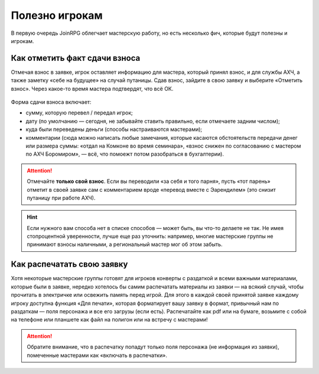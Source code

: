 Полезно игрокам
============

В первую очередь JoinRPG облегчает мастерскую работу, но есть несколько фич, которые будут полезны и игрокам.

Как отметить факт сдачи взноса
----------------------------------------
    
Отмечая взнос в заявке, игрок оставляет информацию для мастера, который принял взнос, и для службы АХЧ, а также заметку «себе на будущее» на случай путаницы. Сдав взнос, зайдите в свою заявку и выберите «Отметить взнос». Через какое-то время мастера подтвердят, что всё ОК.

.. figure:: fee1.jpg
       :scale: 100 %
       :align: center
       :alt: Кнопка «отметить взнос»

Форма сдачи взноса включает:

* сумму, которую перевел / передал игрок;
* дату (по умолчанию — сегодня, не забывайте ставить правильно, если отмечаете задним числом);
* куда были переведены деньги (способы настраиваются мастерами);
* комментарии (сюда можно написать любые замечания, которые касаются обстоятельств передачи денег или размера суммы: «отдал на Комконе во время семинара», «взнос снижен по согласованию с мастером по АХЧ Боромиром», — всё, что помоежт потом разобраться в бухгалтерии).

.. figure:: fee2.png
       :scale: 100 %
       :align: center
       :alt: Форма для взноса

.. attention:: Отмечайте **только свой взнос**. Если вы переводили «за себя и того парня», пусть «тот парень» отметит в своей заявке сам с комментарием вроде «перевод вместе с Эарендилем» (это снизит путаницу при работе АХЧ).

.. hint:: Если нужного вам способа нет в списке способов — может быть, вы что-то делаете не так. Не имея стопроцентной уверенности, лучше еще раз уточнить: например, многие мастерские группы не принимают взносы наличными, а региональный мастер мог об этом забыть.

Как распечатать свою заявку
----------------------------------------

Хотя некоторые мастерские группы готовят для игроков конверты с раздаткой и всеми важными материалами, которые были в заявке, нередко хотелось бы самим распечатать материалы из заявки — на всякий случай, чтобы прочитать в электричке или освежить память перед игрой.
Для этого в каждой своей принятой заявке каждому игроку доступна функция «Для печати», которая форматирует вашу заявку в формат, привычный нам по раздаткам — поля персонажа и все его загрузы (если есть). Распечатайте как pdf или на бумаге, возьмите с собой на телефоне или планшете как файл на полигон или на встречу с мастерами!

.. figure:: print_for_player.png
       :scale: 100 %
       :align: center
       :alt: Печать

.. attention:: Обратите внимание, что в распечатку попадут только поля персонажа (не информация из заявки), помеченные мастерами как «включать в распечатки».